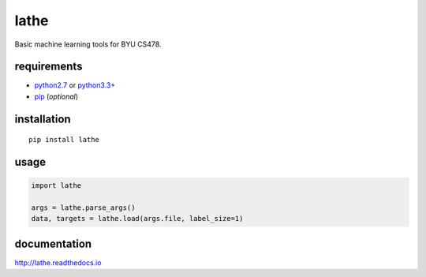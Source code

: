 lathe
=====

Basic machine learning tools for BYU CS478.

.. image:: docs/images/lathe.gif
   :align: center

requirements
------------

-  `python2.7 <https://www.python.org/downloads/>`__ or `python3.3+ <https://www.python.org/downloads/>`__
-  `pip <https://pip.pypa.io/en/stable/installing/>`__ (*optional*)

installation
------------

::

    pip install lathe

usage
-----

.. code:: python

    import lathe

    args = lathe.parse_args()
    data, targets = lathe.load(args.file, label_size=1)


documentation
-------------

http://lathe.readthedocs.io
